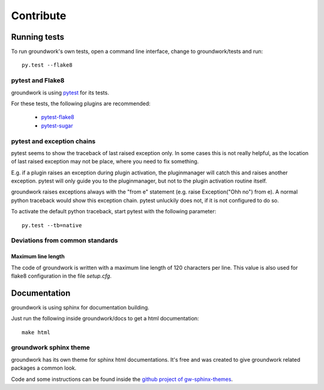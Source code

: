 Contribute
**********

Running tests
=============

To run groundwork's own tests, open a command line interface, change to groundwork/tests and run::

    py.test --flake8


pytest and Flake8
-----------------
groundwork is using `pytest <http://docs.pytest.org/en/latest/>`_ for its tests.

For these tests, the following plugins are recommended:

 * `pytest-flake8 <https://pypi.python.org/pypi/flake8/1.6.1>`_
 * `pytest-sugar <https://pypi.python.org/pypi/pytest-sugar>`_


pytest and exception chains
---------------------------

pytest seems to show the traceback of last raised exception only.
In some cases this is not really helpful, as the location of last raised exception may not be place, where you need
to fix something.

E.g. if a plugin raises an exception during plugin activation, the pluginmanager will catch this and raises
another exception. pytest will only guide you to the pluginmanager, but not to the plugin activation routine itself.

groundwork raises exceptions always with the "from e" statement (e.g. raise Exception("Ohh no") from e).
A normal python traceback would show this exception chain. pytest unluckily does not, if it is not configured to do so.

To activate the default python traceback, start pytest with the following parameter::

    py.test --tb=native



Deviations from common standards
--------------------------------

Maximum line length
^^^^^^^^^^^^^^^^^^^
The code of groundwork is written with a maximum line length of 120 characters per line.
This value is also used for flake8 configuration in the file *setup.cfg*.


Documentation
=============

groundwork is using sphinx for documentation building.

Just run the following inside groundwork/docs to get a html documentation::

    make html

groundwork sphinx theme
-----------------------

groundwork has its own theme for sphinx html documentations. It's free and was created to give
groundwork related packages a common look.

Code and some instructions can be found inside the `github project of gw-sphinx-themes <https://github
.com/useblocks/gw-sphinx-themes>`_.





